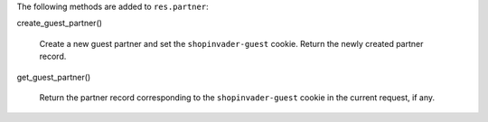 The following methods are added to ``res.partner``:

create_guest_partner()

  Create a new guest partner and set the ``shopinvader-guest`` cookie. Return the newly
  created partner record.

get_guest_partner()

  Return the partner record corresponding to the ``shopinvader-guest`` cookie in the
  current request, if any.
